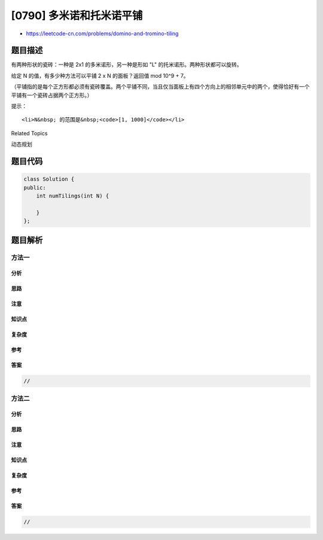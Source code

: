 [0790] 多米诺和托米诺平铺
=========================

-  https://leetcode-cn.com/problems/domino-and-tromino-tiling

题目描述
--------

.. raw:: html

   <p>

有两种形状的瓷砖：一种是 2x1 的多米诺形，另一种是形如 "L"
的托米诺形。两种形状都可以旋转。

.. raw:: html

   </p>

.. raw:: html

   <pre>
   XX  &lt;- 多米诺

   XX  &lt;- &quot;L&quot; 托米诺
   X
   </pre>

.. raw:: html

   <p>

给定 N 的值，有多少种方法可以平铺 2 x N 的面板？返回值 mod 10^9 + 7。

.. raw:: html

   </p>

.. raw:: html

   <p>

（平铺指的是每个正方形都必须有瓷砖覆盖。两个平铺不同，当且仅当面板上有四个方向上的相邻单元中的两个，使得恰好有一个平铺有一个瓷砖占据两个正方形。）

.. raw:: html

   </p>

.. raw:: html

   <pre>
   <strong>示例:</strong>
   <strong>输入:</strong> 3
   <strong>输出:</strong> 5
   <strong>解释:</strong> 
   下面列出了五种不同的方法，不同字母代表不同瓷砖：
   XYZ XXZ XYY XXY XYY
   XYZ YYZ XZZ XYY XXY</pre>

.. raw:: html

   <p>

提示：

.. raw:: html

   </p>

.. raw:: html

   <ul>

::

    <li>N&nbsp; 的范围是&nbsp;<code>[1, 1000]</code></li>

.. raw:: html

   </ul>

.. raw:: html

   <p>

 

.. raw:: html

   </p>

.. raw:: html

   <div>

.. raw:: html

   <div>

Related Topics

.. raw:: html

   </div>

.. raw:: html

   <div>

.. raw:: html

   <li>

动态规划

.. raw:: html

   </li>

.. raw:: html

   </div>

.. raw:: html

   </div>

题目代码
--------

.. code:: cpp

    class Solution {
    public:
        int numTilings(int N) {

        }
    };

题目解析
--------

方法一
~~~~~~

分析
^^^^

思路
^^^^

注意
^^^^

知识点
^^^^^^

复杂度
^^^^^^

参考
^^^^

答案
^^^^

.. code:: cpp

    //

方法二
~~~~~~

分析
^^^^

思路
^^^^

注意
^^^^

知识点
^^^^^^

复杂度
^^^^^^

参考
^^^^

答案
^^^^

.. code:: cpp

    //
